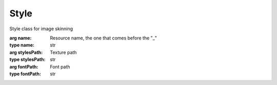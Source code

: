 Style
=================================

.. module:: compz

.. class:: Style([name="Component", stylesPath=None, fontPath=None])

	Style class for image skinning
	
	:arg name: Resource name, the one that comes before the "_"
	:type name: str
	:arg stylesPath: Texture path
	:type stylesPath: str
	:arg fontPath: Font path
	:type fontPath: str
	
	.. attribute:: textures
	
		Textures dictionary
		
		:type: dict. The keys can be one of :data:`COMP_STATE_NORMAL`, :data:`COMP_STATE_HOVER`, :data:`COMP_STATE_CLICK`,
											:data:`COMP_STATE_INACTIVE`, or "custom"
	
	.. attribute:: font
	
		Font face
		
		:type: :class:`~compz.Font`
	
	.. attribute:: offset
	
		9-Patch offset
		
		:type: int
		:default: 4